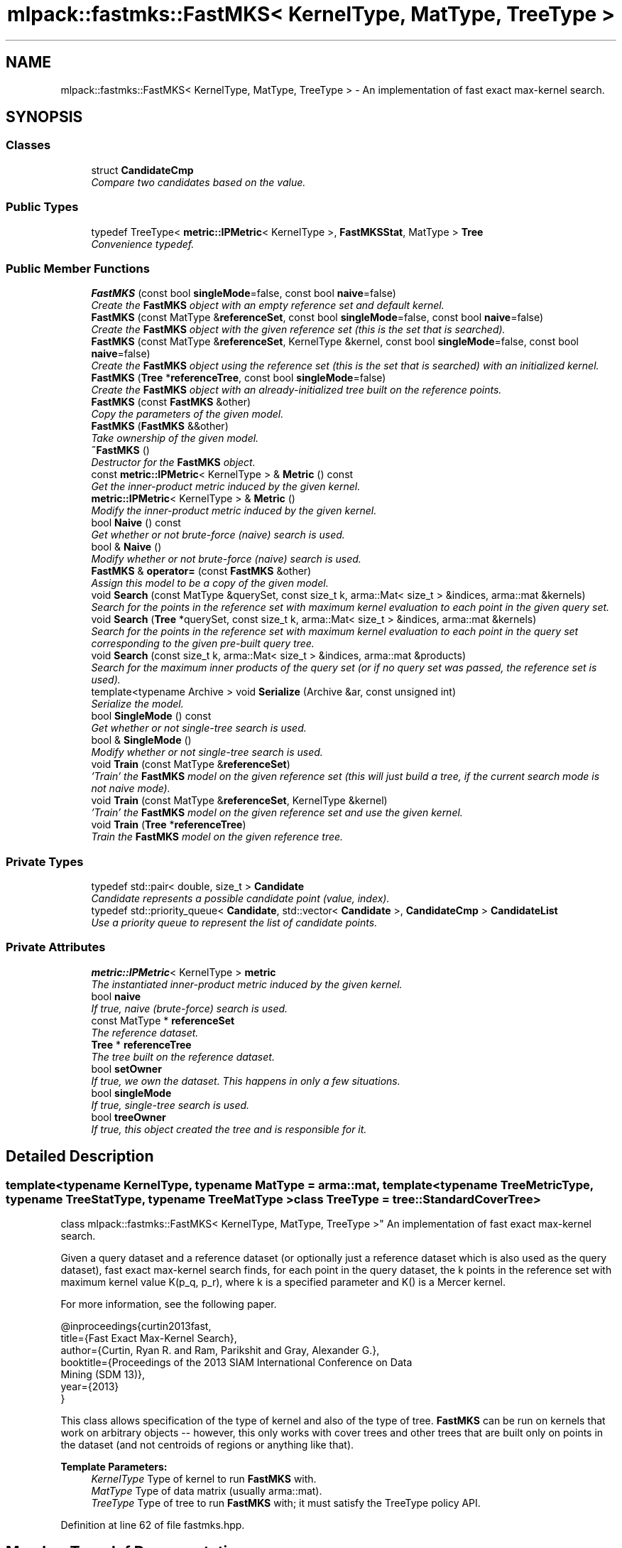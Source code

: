 .TH "mlpack::fastmks::FastMKS< KernelType, MatType, TreeType >" 3 "Sat Mar 25 2017" "Version master" "mlpack" \" -*- nroff -*-
.ad l
.nh
.SH NAME
mlpack::fastmks::FastMKS< KernelType, MatType, TreeType > \- An implementation of fast exact max-kernel search\&.  

.SH SYNOPSIS
.br
.PP
.SS "Classes"

.in +1c
.ti -1c
.RI "struct \fBCandidateCmp\fP"
.br
.RI "\fICompare two candidates based on the value\&. \fP"
.in -1c
.SS "Public Types"

.in +1c
.ti -1c
.RI "typedef TreeType< \fBmetric::IPMetric\fP< KernelType >, \fBFastMKSStat\fP, MatType > \fBTree\fP"
.br
.RI "\fIConvenience typedef\&. \fP"
.in -1c
.SS "Public Member Functions"

.in +1c
.ti -1c
.RI "\fBFastMKS\fP (const bool \fBsingleMode\fP=false, const bool \fBnaive\fP=false)"
.br
.RI "\fICreate the \fBFastMKS\fP object with an empty reference set and default kernel\&. \fP"
.ti -1c
.RI "\fBFastMKS\fP (const MatType &\fBreferenceSet\fP, const bool \fBsingleMode\fP=false, const bool \fBnaive\fP=false)"
.br
.RI "\fICreate the \fBFastMKS\fP object with the given reference set (this is the set that is searched)\&. \fP"
.ti -1c
.RI "\fBFastMKS\fP (const MatType &\fBreferenceSet\fP, KernelType &kernel, const bool \fBsingleMode\fP=false, const bool \fBnaive\fP=false)"
.br
.RI "\fICreate the \fBFastMKS\fP object using the reference set (this is the set that is searched) with an initialized kernel\&. \fP"
.ti -1c
.RI "\fBFastMKS\fP (\fBTree\fP *\fBreferenceTree\fP, const bool \fBsingleMode\fP=false)"
.br
.RI "\fICreate the \fBFastMKS\fP object with an already-initialized tree built on the reference points\&. \fP"
.ti -1c
.RI "\fBFastMKS\fP (const \fBFastMKS\fP &other)"
.br
.RI "\fICopy the parameters of the given model\&. \fP"
.ti -1c
.RI "\fBFastMKS\fP (\fBFastMKS\fP &&other)"
.br
.RI "\fITake ownership of the given model\&. \fP"
.ti -1c
.RI "\fB~FastMKS\fP ()"
.br
.RI "\fIDestructor for the \fBFastMKS\fP object\&. \fP"
.ti -1c
.RI "const \fBmetric::IPMetric\fP< KernelType > & \fBMetric\fP () const "
.br
.RI "\fIGet the inner-product metric induced by the given kernel\&. \fP"
.ti -1c
.RI "\fBmetric::IPMetric\fP< KernelType > & \fBMetric\fP ()"
.br
.RI "\fIModify the inner-product metric induced by the given kernel\&. \fP"
.ti -1c
.RI "bool \fBNaive\fP () const "
.br
.RI "\fIGet whether or not brute-force (naive) search is used\&. \fP"
.ti -1c
.RI "bool & \fBNaive\fP ()"
.br
.RI "\fIModify whether or not brute-force (naive) search is used\&. \fP"
.ti -1c
.RI "\fBFastMKS\fP & \fBoperator=\fP (const \fBFastMKS\fP &other)"
.br
.RI "\fIAssign this model to be a copy of the given model\&. \fP"
.ti -1c
.RI "void \fBSearch\fP (const MatType &querySet, const size_t k, arma::Mat< size_t > &indices, arma::mat &kernels)"
.br
.RI "\fISearch for the points in the reference set with maximum kernel evaluation to each point in the given query set\&. \fP"
.ti -1c
.RI "void \fBSearch\fP (\fBTree\fP *querySet, const size_t k, arma::Mat< size_t > &indices, arma::mat &kernels)"
.br
.RI "\fISearch for the points in the reference set with maximum kernel evaluation to each point in the query set corresponding to the given pre-built query tree\&. \fP"
.ti -1c
.RI "void \fBSearch\fP (const size_t k, arma::Mat< size_t > &indices, arma::mat &products)"
.br
.RI "\fISearch for the maximum inner products of the query set (or if no query set was passed, the reference set is used)\&. \fP"
.ti -1c
.RI "template<typename Archive > void \fBSerialize\fP (Archive &ar, const unsigned int)"
.br
.RI "\fISerialize the model\&. \fP"
.ti -1c
.RI "bool \fBSingleMode\fP () const "
.br
.RI "\fIGet whether or not single-tree search is used\&. \fP"
.ti -1c
.RI "bool & \fBSingleMode\fP ()"
.br
.RI "\fIModify whether or not single-tree search is used\&. \fP"
.ti -1c
.RI "void \fBTrain\fP (const MatType &\fBreferenceSet\fP)"
.br
.RI "\fI'Train' the \fBFastMKS\fP model on the given reference set (this will just build a tree, if the current search mode is not naive mode)\&. \fP"
.ti -1c
.RI "void \fBTrain\fP (const MatType &\fBreferenceSet\fP, KernelType &kernel)"
.br
.RI "\fI'Train' the \fBFastMKS\fP model on the given reference set and use the given kernel\&. \fP"
.ti -1c
.RI "void \fBTrain\fP (\fBTree\fP *\fBreferenceTree\fP)"
.br
.RI "\fITrain the \fBFastMKS\fP model on the given reference tree\&. \fP"
.in -1c
.SS "Private Types"

.in +1c
.ti -1c
.RI "typedef std::pair< double, size_t > \fBCandidate\fP"
.br
.RI "\fICandidate represents a possible candidate point (value, index)\&. \fP"
.ti -1c
.RI "typedef std::priority_queue< \fBCandidate\fP, std::vector< \fBCandidate\fP >, \fBCandidateCmp\fP > \fBCandidateList\fP"
.br
.RI "\fIUse a priority queue to represent the list of candidate points\&. \fP"
.in -1c
.SS "Private Attributes"

.in +1c
.ti -1c
.RI "\fBmetric::IPMetric\fP< KernelType > \fBmetric\fP"
.br
.RI "\fIThe instantiated inner-product metric induced by the given kernel\&. \fP"
.ti -1c
.RI "bool \fBnaive\fP"
.br
.RI "\fIIf true, naive (brute-force) search is used\&. \fP"
.ti -1c
.RI "const MatType * \fBreferenceSet\fP"
.br
.RI "\fIThe reference dataset\&. \fP"
.ti -1c
.RI "\fBTree\fP * \fBreferenceTree\fP"
.br
.RI "\fIThe tree built on the reference dataset\&. \fP"
.ti -1c
.RI "bool \fBsetOwner\fP"
.br
.RI "\fIIf true, we own the dataset\&. This happens in only a few situations\&. \fP"
.ti -1c
.RI "bool \fBsingleMode\fP"
.br
.RI "\fIIf true, single-tree search is used\&. \fP"
.ti -1c
.RI "bool \fBtreeOwner\fP"
.br
.RI "\fIIf true, this object created the tree and is responsible for it\&. \fP"
.in -1c
.SH "Detailed Description"
.PP 

.SS "template<typename KernelType, typename MatType = arma::mat, template< typename TreeMetricType, typename TreeStatType, typename TreeMatType > class TreeType = tree::StandardCoverTree>
.br
class mlpack::fastmks::FastMKS< KernelType, MatType, TreeType >"
An implementation of fast exact max-kernel search\&. 

Given a query dataset and a reference dataset (or optionally just a reference dataset which is also used as the query dataset), fast exact max-kernel search finds, for each point in the query dataset, the k points in the reference set with maximum kernel value K(p_q, p_r), where k is a specified parameter and K() is a Mercer kernel\&.
.PP
For more information, see the following paper\&.
.PP
.PP
.nf
@inproceedings{curtin2013fast,
  title={Fast Exact Max-Kernel Search},
  author={Curtin, Ryan R\&. and Ram, Parikshit and Gray, Alexander G\&.},
  booktitle={Proceedings of the 2013 SIAM International Conference on Data
      Mining (SDM 13)},
  year={2013}
}
.fi
.PP
.PP
This class allows specification of the type of kernel and also of the type of tree\&. \fBFastMKS\fP can be run on kernels that work on arbitrary objects -- however, this only works with cover trees and other trees that are built only on points in the dataset (and not centroids of regions or anything like that)\&.
.PP
\fBTemplate Parameters:\fP
.RS 4
\fIKernelType\fP Type of kernel to run \fBFastMKS\fP with\&. 
.br
\fIMatType\fP Type of data matrix (usually arma::mat)\&. 
.br
\fITreeType\fP Type of tree to run \fBFastMKS\fP with; it must satisfy the TreeType policy API\&. 
.RE
.PP

.PP
Definition at line 62 of file fastmks\&.hpp\&.
.SH "Member Typedef Documentation"
.PP 
.SS "template<typename KernelType, typename MatType = arma::mat, template< typename TreeMetricType, typename TreeStatType, typename TreeMatType > class TreeType = tree::StandardCoverTree> typedef std::pair<double, size_t> \fBmlpack::fastmks::FastMKS\fP< KernelType, MatType, TreeType >::\fBCandidate\fP\fC [private]\fP"

.PP
Candidate represents a possible candidate point (value, index)\&. 
.PP
Definition at line 274 of file fastmks\&.hpp\&.
.SS "template<typename KernelType, typename MatType = arma::mat, template< typename TreeMetricType, typename TreeStatType, typename TreeMatType > class TreeType = tree::StandardCoverTree> typedef std::priority_queue<\fBCandidate\fP, std::vector<\fBCandidate\fP>, \fBCandidateCmp\fP> \fBmlpack::fastmks::FastMKS\fP< KernelType, MatType, TreeType >::\fBCandidateList\fP\fC [private]\fP"

.PP
Use a priority queue to represent the list of candidate points\&. 
.PP
Definition at line 286 of file fastmks\&.hpp\&.
.SS "template<typename KernelType, typename MatType = arma::mat, template< typename TreeMetricType, typename TreeStatType, typename TreeMatType > class TreeType = tree::StandardCoverTree> typedef TreeType<\fBmetric::IPMetric\fP<KernelType>, \fBFastMKSStat\fP, MatType> \fBmlpack::fastmks::FastMKS\fP< KernelType, MatType, TreeType >::\fBTree\fP"

.PP
Convenience typedef\&. 
.PP
Definition at line 66 of file fastmks\&.hpp\&.
.SH "Constructor & Destructor Documentation"
.PP 
.SS "template<typename KernelType, typename MatType = arma::mat, template< typename TreeMetricType, typename TreeStatType, typename TreeMatType > class TreeType = tree::StandardCoverTree> \fBmlpack::fastmks::FastMKS\fP< KernelType, MatType, TreeType >::\fBFastMKS\fP (const bool singleMode = \fCfalse\fP, const bool naive = \fCfalse\fP)"

.PP
Create the \fBFastMKS\fP object with an empty reference set and default kernel\&. Make sure to call \fBTrain()\fP before \fBSearch()\fP is called!
.PP
\fBParameters:\fP
.RS 4
\fIsingleMode\fP Whether or not to run single-tree search\&. 
.br
\fInaive\fP Whether or not to run brute-force (naive) search\&. 
.RE
.PP

.SS "template<typename KernelType, typename MatType = arma::mat, template< typename TreeMetricType, typename TreeStatType, typename TreeMatType > class TreeType = tree::StandardCoverTree> \fBmlpack::fastmks::FastMKS\fP< KernelType, MatType, TreeType >::\fBFastMKS\fP (const MatType & referenceSet, const bool singleMode = \fCfalse\fP, const bool naive = \fCfalse\fP)"

.PP
Create the \fBFastMKS\fP object with the given reference set (this is the set that is searched)\&. Optionally, specify whether or not single-tree search or naive (brute-force) search should be used\&.
.PP
\fBParameters:\fP
.RS 4
\fIreferenceSet\fP Set of reference data\&. 
.br
\fIsingleMode\fP Whether or not to run single-tree search\&. 
.br
\fInaive\fP Whether or not to run brute-force (naive) search\&. 
.RE
.PP

.SS "template<typename KernelType, typename MatType = arma::mat, template< typename TreeMetricType, typename TreeStatType, typename TreeMatType > class TreeType = tree::StandardCoverTree> \fBmlpack::fastmks::FastMKS\fP< KernelType, MatType, TreeType >::\fBFastMKS\fP (const MatType & referenceSet, KernelType & kernel, const bool singleMode = \fCfalse\fP, const bool naive = \fCfalse\fP)"

.PP
Create the \fBFastMKS\fP object using the reference set (this is the set that is searched) with an initialized kernel\&. This is useful for when the kernel stores state\&. Optionally, specify whether or not single-tree search or naive (brute-force) search should be used\&.
.PP
\fBParameters:\fP
.RS 4
\fIreferenceSet\fP Reference set of data for \fBFastMKS\fP\&. 
.br
\fIkernel\fP Initialized kernel\&. 
.br
\fIsingle\fP Whether or not to run single-tree search\&. 
.br
\fInaive\fP Whether or not to run brute-force (naive) search\&. 
.RE
.PP

.SS "template<typename KernelType, typename MatType = arma::mat, template< typename TreeMetricType, typename TreeStatType, typename TreeMatType > class TreeType = tree::StandardCoverTree> \fBmlpack::fastmks::FastMKS\fP< KernelType, MatType, TreeType >::\fBFastMKS\fP (\fBTree\fP * referenceTree, const bool singleMode = \fCfalse\fP)"

.PP
Create the \fBFastMKS\fP object with an already-initialized tree built on the reference points\&. Be sure that the tree is built with the metric type IPMetric<KernelType>\&. Optionally, whether or not to run single-tree search can be specified\&. Brute-force search is not available with this constructor since a tree is given (use one of the other constructors)\&.
.PP
\fBParameters:\fP
.RS 4
\fIreferenceTree\fP Tree built on reference data\&. 
.br
\fIsingle\fP Whether or not to run single-tree search\&. 
.br
\fInaive\fP Whether or not to run brute-force (naive) search\&. 
.RE
.PP

.SS "template<typename KernelType, typename MatType = arma::mat, template< typename TreeMetricType, typename TreeStatType, typename TreeMatType > class TreeType = tree::StandardCoverTree> \fBmlpack::fastmks::FastMKS\fP< KernelType, MatType, TreeType >::\fBFastMKS\fP (const \fBFastMKS\fP< KernelType, MatType, TreeType > & other)"

.PP
Copy the parameters of the given model\&. 
.SS "template<typename KernelType, typename MatType = arma::mat, template< typename TreeMetricType, typename TreeStatType, typename TreeMatType > class TreeType = tree::StandardCoverTree> \fBmlpack::fastmks::FastMKS\fP< KernelType, MatType, TreeType >::\fBFastMKS\fP (\fBFastMKS\fP< KernelType, MatType, TreeType > && other)"

.PP
Take ownership of the given model\&. 
.SS "template<typename KernelType, typename MatType = arma::mat, template< typename TreeMetricType, typename TreeStatType, typename TreeMatType > class TreeType = tree::StandardCoverTree> \fBmlpack::fastmks::FastMKS\fP< KernelType, MatType, TreeType >::~\fBFastMKS\fP ()"

.PP
Destructor for the \fBFastMKS\fP object\&. 
.SH "Member Function Documentation"
.PP 
.SS "template<typename KernelType, typename MatType = arma::mat, template< typename TreeMetricType, typename TreeStatType, typename TreeMatType > class TreeType = tree::StandardCoverTree> const \fBmetric::IPMetric\fP<KernelType>& \fBmlpack::fastmks::FastMKS\fP< KernelType, MatType, TreeType >::Metric () const\fC [inline]\fP"

.PP
Get the inner-product metric induced by the given kernel\&. 
.PP
Definition at line 236 of file fastmks\&.hpp\&.
.SS "template<typename KernelType, typename MatType = arma::mat, template< typename TreeMetricType, typename TreeStatType, typename TreeMatType > class TreeType = tree::StandardCoverTree> \fBmetric::IPMetric\fP<KernelType>& \fBmlpack::fastmks::FastMKS\fP< KernelType, MatType, TreeType >::Metric ()\fC [inline]\fP"

.PP
Modify the inner-product metric induced by the given kernel\&. 
.PP
Definition at line 238 of file fastmks\&.hpp\&.
.SS "template<typename KernelType, typename MatType = arma::mat, template< typename TreeMetricType, typename TreeStatType, typename TreeMatType > class TreeType = tree::StandardCoverTree> bool \fBmlpack::fastmks::FastMKS\fP< KernelType, MatType, TreeType >::Naive () const\fC [inline]\fP"

.PP
Get whether or not brute-force (naive) search is used\&. 
.PP
Definition at line 246 of file fastmks\&.hpp\&.
.SS "template<typename KernelType, typename MatType = arma::mat, template< typename TreeMetricType, typename TreeStatType, typename TreeMatType > class TreeType = tree::StandardCoverTree> bool& \fBmlpack::fastmks::FastMKS\fP< KernelType, MatType, TreeType >::Naive ()\fC [inline]\fP"

.PP
Modify whether or not brute-force (naive) search is used\&. 
.PP
Definition at line 248 of file fastmks\&.hpp\&.
.SS "template<typename KernelType, typename MatType = arma::mat, template< typename TreeMetricType, typename TreeStatType, typename TreeMatType > class TreeType = tree::StandardCoverTree> \fBFastMKS\fP& \fBmlpack::fastmks::FastMKS\fP< KernelType, MatType, TreeType >::operator= (const \fBFastMKS\fP< KernelType, MatType, TreeType > & other)"

.PP
Assign this model to be a copy of the given model\&. 
.SS "template<typename KernelType, typename MatType = arma::mat, template< typename TreeMetricType, typename TreeStatType, typename TreeMatType > class TreeType = tree::StandardCoverTree> void \fBmlpack::fastmks::FastMKS\fP< KernelType, MatType, TreeType >::Search (const MatType & querySet, const size_t k, arma::Mat< size_t > & indices, arma::mat & kernels)"

.PP
Search for the points in the reference set with maximum kernel evaluation to each point in the given query set\&. The resulting kernel evaluations are stored in the kernels matrix, and the corresponding point indices are stored in the indices matrix\&. The results for each point in the query set are stored in the corresponding column of the kernels and products matrices; for instance, the index of the point with maximum kernel evaluation to point 4 in the query set will be stored in row 0 and column 4 of the indices matrix\&.
.PP
If querySet only contains a few points, the extra overhead of building a tree to perform dual-tree search may not be warranted, and it may be faster to use single-tree search, either by setting singleMode to false in the constructor or with \fBSingleMode()\fP\&.
.PP
\fBParameters:\fP
.RS 4
\fIquerySet\fP Set of query points (can be a single point)\&. 
.br
\fIk\fP The number of maximum kernels to find\&. 
.br
\fIindices\fP Matrix to store resulting indices of max-kernel search in\&. 
.br
\fIkernels\fP Matrix to store resulting max-kernel values in\&. 
.RE
.PP

.SS "template<typename KernelType, typename MatType = arma::mat, template< typename TreeMetricType, typename TreeStatType, typename TreeMatType > class TreeType = tree::StandardCoverTree> void \fBmlpack::fastmks::FastMKS\fP< KernelType, MatType, TreeType >::Search (\fBTree\fP * querySet, const size_t k, arma::Mat< size_t > & indices, arma::mat & kernels)"

.PP
Search for the points in the reference set with maximum kernel evaluation to each point in the query set corresponding to the given pre-built query tree\&. The resulting kernel evaluations are stored in the kernels matrix, and the corresponding point indices are stored in the indices matrix\&. The results for each point in the query set are stored in the corresponding column of the kernels and products matrices; for instance, the index of the point with maximum kernel evaluation to point 4 in the query set will be stored in row 0 and column 4 of the indices matrix\&.
.PP
This will throw an exception if called while the \fBFastMKS\fP object has 'single' set to true\&.
.PP
Be aware that if your tree modifies the original input matrix, the results here are with respect to the modified input matrix (that is, queryTree->Dataset())\&.
.PP
\fBParameters:\fP
.RS 4
\fIqueryTree\fP Tree built on query points\&. 
.br
\fIk\fP The number of maximum kernels to find\&. 
.br
\fIindices\fP Matrix to store resulting indices of max-kernel search in\&. 
.br
\fIkernels\fP Matrix to store resulting max-kernel values in\&. 
.RE
.PP

.SS "template<typename KernelType, typename MatType = arma::mat, template< typename TreeMetricType, typename TreeStatType, typename TreeMatType > class TreeType = tree::StandardCoverTree> void \fBmlpack::fastmks::FastMKS\fP< KernelType, MatType, TreeType >::Search (const size_t k, arma::Mat< size_t > & indices, arma::mat & products)"

.PP
Search for the maximum inner products of the query set (or if no query set was passed, the reference set is used)\&. The resulting maximum inner products are stored in the products matrix and the corresponding point indices are stores in the indices matrix\&. The results for each point in the query set are stored in the corresponding column of the indices and products matrices; for instance, the index of the point with maximum inner product to point 4 in the query set will be stored in row 0 and column 4 of the indices matrix\&.
.PP
\fBParameters:\fP
.RS 4
\fIk\fP The number of maximum kernels to find\&. 
.br
\fIindices\fP Matrix to store resulting indices of max-kernel search in\&. 
.br
\fIproducts\fP Matrix to store resulting max-kernel values in\&. 
.RE
.PP

.SS "template<typename KernelType, typename MatType = arma::mat, template< typename TreeMetricType, typename TreeStatType, typename TreeMatType > class TreeType = tree::StandardCoverTree> template<typename Archive > void \fBmlpack::fastmks::FastMKS\fP< KernelType, MatType, TreeType >::Serialize (Archive & ar, const unsigned int)"

.PP
Serialize the model\&. 
.PP
Referenced by mlpack::fastmks::FastMKS< kernel::EpanechnikovKernel >::Naive()\&.
.SS "template<typename KernelType, typename MatType = arma::mat, template< typename TreeMetricType, typename TreeStatType, typename TreeMatType > class TreeType = tree::StandardCoverTree> bool \fBmlpack::fastmks::FastMKS\fP< KernelType, MatType, TreeType >::SingleMode () const\fC [inline]\fP"

.PP
Get whether or not single-tree search is used\&. 
.PP
Definition at line 241 of file fastmks\&.hpp\&.
.SS "template<typename KernelType, typename MatType = arma::mat, template< typename TreeMetricType, typename TreeStatType, typename TreeMatType > class TreeType = tree::StandardCoverTree> bool& \fBmlpack::fastmks::FastMKS\fP< KernelType, MatType, TreeType >::SingleMode ()\fC [inline]\fP"

.PP
Modify whether or not single-tree search is used\&. 
.PP
Definition at line 243 of file fastmks\&.hpp\&.
.SS "template<typename KernelType, typename MatType = arma::mat, template< typename TreeMetricType, typename TreeStatType, typename TreeMatType > class TreeType = tree::StandardCoverTree> void \fBmlpack::fastmks::FastMKS\fP< KernelType, MatType, TreeType >::Train (const MatType & referenceSet)"

.PP
'Train' the \fBFastMKS\fP model on the given reference set (this will just build a tree, if the current search mode is not naive mode)\&. 
.PP
\fBParameters:\fP
.RS 4
\fIreferenceSet\fP Set of reference points\&. 
.RE
.PP

.SS "template<typename KernelType, typename MatType = arma::mat, template< typename TreeMetricType, typename TreeStatType, typename TreeMatType > class TreeType = tree::StandardCoverTree> void \fBmlpack::fastmks::FastMKS\fP< KernelType, MatType, TreeType >::Train (const MatType & referenceSet, KernelType & kernel)"

.PP
'Train' the \fBFastMKS\fP model on the given reference set and use the given kernel\&. This will just build a tree and replace the metric, if the current search mode is not naive mode\&.
.PP
\fBParameters:\fP
.RS 4
\fIreferenceSet\fP Set of reference points\&. 
.br
\fIkernel\fP Kernel to use for search\&. 
.RE
.PP

.SS "template<typename KernelType, typename MatType = arma::mat, template< typename TreeMetricType, typename TreeStatType, typename TreeMatType > class TreeType = tree::StandardCoverTree> void \fBmlpack::fastmks::FastMKS\fP< KernelType, MatType, TreeType >::Train (\fBTree\fP * referenceTree)"

.PP
Train the \fBFastMKS\fP model on the given reference tree\&. This takes ownership of the tree, so you do not need to delete it! This will throw an exception if the model is searching in naive mode (i\&.e\&. if \fBNaive()\fP == true)\&.
.PP
\fBParameters:\fP
.RS 4
\fItree\fP Tree to use as reference data\&. 
.RE
.PP

.SH "Member Data Documentation"
.PP 
.SS "template<typename KernelType, typename MatType = arma::mat, template< typename TreeMetricType, typename TreeStatType, typename TreeMatType > class TreeType = tree::StandardCoverTree> \fBmetric::IPMetric\fP<KernelType> \fBmlpack::fastmks::FastMKS\fP< KernelType, MatType, TreeType >::metric\fC [private]\fP"

.PP
The instantiated inner-product metric induced by the given kernel\&. 
.PP
Definition at line 271 of file fastmks\&.hpp\&.
.PP
Referenced by mlpack::fastmks::FastMKS< kernel::EpanechnikovKernel >::Metric()\&.
.SS "template<typename KernelType, typename MatType = arma::mat, template< typename TreeMetricType, typename TreeStatType, typename TreeMatType > class TreeType = tree::StandardCoverTree> bool \fBmlpack::fastmks::FastMKS\fP< KernelType, MatType, TreeType >::naive\fC [private]\fP"

.PP
If true, naive (brute-force) search is used\&. 
.PP
Definition at line 268 of file fastmks\&.hpp\&.
.PP
Referenced by mlpack::fastmks::FastMKS< kernel::EpanechnikovKernel >::Naive()\&.
.SS "template<typename KernelType, typename MatType = arma::mat, template< typename TreeMetricType, typename TreeStatType, typename TreeMatType > class TreeType = tree::StandardCoverTree> const MatType* \fBmlpack::fastmks::FastMKS\fP< KernelType, MatType, TreeType >::referenceSet\fC [private]\fP"

.PP
The reference dataset\&. We never own this; only the tree or a higher level does\&. 
.PP
Definition at line 257 of file fastmks\&.hpp\&.
.SS "template<typename KernelType, typename MatType = arma::mat, template< typename TreeMetricType, typename TreeStatType, typename TreeMatType > class TreeType = tree::StandardCoverTree> \fBTree\fP* \fBmlpack::fastmks::FastMKS\fP< KernelType, MatType, TreeType >::referenceTree\fC [private]\fP"

.PP
The tree built on the reference dataset\&. 
.PP
Definition at line 259 of file fastmks\&.hpp\&.
.SS "template<typename KernelType, typename MatType = arma::mat, template< typename TreeMetricType, typename TreeStatType, typename TreeMatType > class TreeType = tree::StandardCoverTree> bool \fBmlpack::fastmks::FastMKS\fP< KernelType, MatType, TreeType >::setOwner\fC [private]\fP"

.PP
If true, we own the dataset\&. This happens in only a few situations\&. 
.PP
Definition at line 263 of file fastmks\&.hpp\&.
.SS "template<typename KernelType, typename MatType = arma::mat, template< typename TreeMetricType, typename TreeStatType, typename TreeMatType > class TreeType = tree::StandardCoverTree> bool \fBmlpack::fastmks::FastMKS\fP< KernelType, MatType, TreeType >::singleMode\fC [private]\fP"

.PP
If true, single-tree search is used\&. 
.PP
Definition at line 266 of file fastmks\&.hpp\&.
.PP
Referenced by mlpack::fastmks::FastMKS< kernel::EpanechnikovKernel >::SingleMode()\&.
.SS "template<typename KernelType, typename MatType = arma::mat, template< typename TreeMetricType, typename TreeStatType, typename TreeMatType > class TreeType = tree::StandardCoverTree> bool \fBmlpack::fastmks::FastMKS\fP< KernelType, MatType, TreeType >::treeOwner\fC [private]\fP"

.PP
If true, this object created the tree and is responsible for it\&. 
.PP
Definition at line 261 of file fastmks\&.hpp\&.

.SH "Author"
.PP 
Generated automatically by Doxygen for mlpack from the source code\&.
